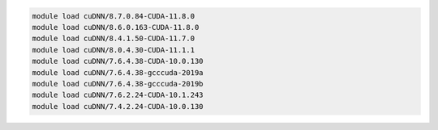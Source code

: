 .. code-block:: console

    module load cuDNN/8.7.0.84-CUDA-11.8.0
    module load cuDNN/8.6.0.163-CUDA-11.8.0
    module load cuDNN/8.4.1.50-CUDA-11.7.0
    module load cuDNN/8.0.4.30-CUDA-11.1.1
    module load cuDNN/7.6.4.38-CUDA-10.0.130
    module load cuDNN/7.6.4.38-gcccuda-2019a
    module load cuDNN/7.6.4.38-gcccuda-2019b
    module load cuDNN/7.6.2.24-CUDA-10.1.243
    module load cuDNN/7.4.2.24-CUDA-10.0.130
